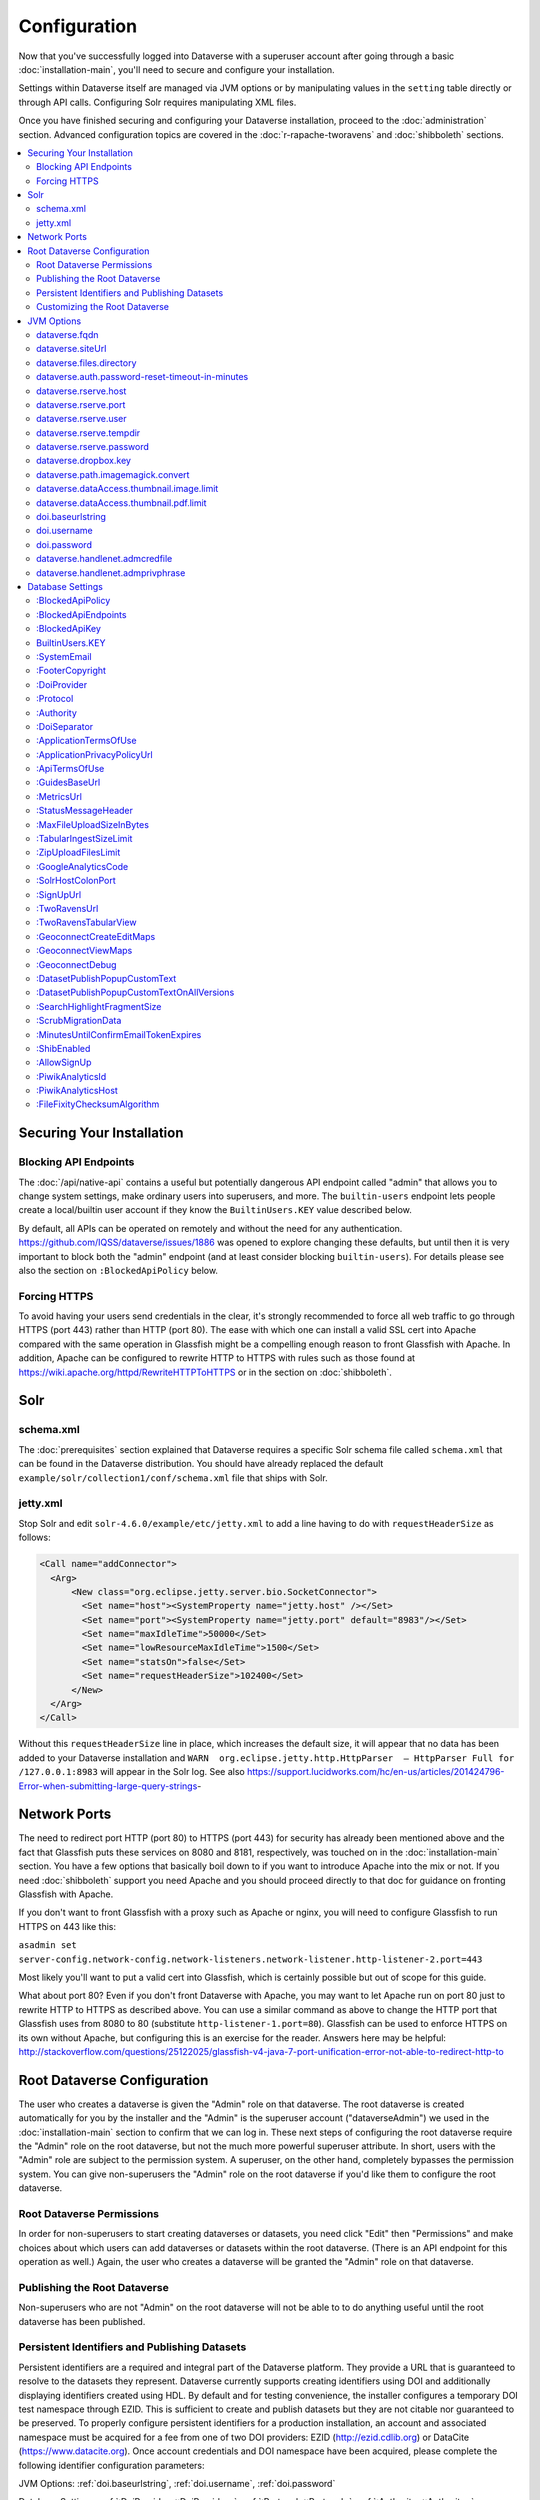 =============
Configuration
=============

Now that you've successfully logged into Dataverse with a superuser account after going through a basic :doc:`installation-main`, you'll need to secure and configure your installation.

Settings within Dataverse itself are managed via JVM options or by manipulating values in the ``setting`` table directly or through API calls. Configuring Solr requires manipulating XML files.

Once you have finished securing and configuring your Dataverse installation, proceed to the :doc:`administration` section. Advanced configuration topics are covered in the :doc:`r-rapache-tworavens` and :doc:`shibboleth` sections.

.. contents:: :local:

Securing Your Installation
--------------------------

Blocking API Endpoints
++++++++++++++++++++++

The :doc:`/api/native-api` contains a useful but potentially dangerous API endpoint called "admin" that allows you to change system settings, make ordinary users into superusers, and more. The ``builtin-users`` endpoint lets people create a local/builtin user account if they know the ``BuiltinUsers.KEY`` value described below.

By default, all APIs can be operated on remotely and without the need for any authentication. https://github.com/IQSS/dataverse/issues/1886 was opened to explore changing these defaults, but until then it is very important to block both the "admin" endpoint (and at least consider blocking ``builtin-users``). For details please see also the section on ``:BlockedApiPolicy`` below.

Forcing HTTPS
+++++++++++++

To avoid having your users send credentials in the clear, it's strongly recommended to force all web traffic to go through HTTPS (port 443) rather than HTTP (port 80). The ease with which one can install a valid SSL cert into Apache compared with the same operation in Glassfish might be a compelling enough reason to front Glassfish with Apache. In addition, Apache can be configured to rewrite HTTP to HTTPS with rules such as those found at https://wiki.apache.org/httpd/RewriteHTTPToHTTPS or in the section on :doc:`shibboleth`.

Solr
----

schema.xml
++++++++++

The :doc:`prerequisites` section explained that Dataverse requires a specific Solr schema file called ``schema.xml`` that can be found in the Dataverse distribution. You should have already replaced the default ``example/solr/collection1/conf/schema.xml`` file that ships with Solr.

jetty.xml
+++++++++

Stop Solr and edit ``solr-4.6.0/example/etc/jetty.xml`` to add a line having to do with ``requestHeaderSize`` as follows:

.. code-block:: xml

    <Call name="addConnector">
      <Arg>
          <New class="org.eclipse.jetty.server.bio.SocketConnector">
            <Set name="host"><SystemProperty name="jetty.host" /></Set>
            <Set name="port"><SystemProperty name="jetty.port" default="8983"/></Set>
            <Set name="maxIdleTime">50000</Set>
            <Set name="lowResourceMaxIdleTime">1500</Set>
            <Set name="statsOn">false</Set>
            <Set name="requestHeaderSize">102400</Set>
          </New>
      </Arg>
    </Call>

Without this ``requestHeaderSize`` line in place, which increases the default size, it will appear that no data has been added to your Dataverse installation and ``WARN  org.eclipse.jetty.http.HttpParser  – HttpParser Full for /127.0.0.1:8983`` will appear in the Solr log. See also https://support.lucidworks.com/hc/en-us/articles/201424796-Error-when-submitting-large-query-strings-

Network Ports
-------------

The need to redirect port HTTP (port 80) to HTTPS (port 443) for security has already been mentioned above and the fact that Glassfish puts these services on 8080 and 8181, respectively, was touched on in the :doc:`installation-main` section. You have a few options that basically boil down to if you want to introduce Apache into the mix or not. If you need :doc:`shibboleth` support you need Apache and you should proceed directly to that doc for guidance on fronting Glassfish with Apache.

If you don't want to front Glassfish with a proxy such as Apache or nginx, you will need to configure Glassfish to run HTTPS on 443 like this:

``asadmin set server-config.network-config.network-listeners.network-listener.http-listener-2.port=443``

Most likely you'll want to put a valid cert into Glassfish, which is certainly possible but out of scope for this guide.

What about port 80? Even if you don't front Dataverse with Apache, you may want to let Apache run on port 80 just to rewrite HTTP to HTTPS as described above. You can use a similar command as above to change the HTTP port that Glassfish uses from 8080 to 80 (substitute ``http-listener-1.port=80``). Glassfish can be used to enforce HTTPS on its own without Apache, but configuring this is an exercise for the reader. Answers here may be helpful: http://stackoverflow.com/questions/25122025/glassfish-v4-java-7-port-unification-error-not-able-to-redirect-http-to

Root Dataverse Configuration
----------------------------

The user who creates a dataverse is given the "Admin" role on that dataverse. The root dataverse is created automatically for you by the installer and the "Admin" is the superuser account ("dataverseAdmin") we used in the :doc:`installation-main` section to confirm that we can log in. These next steps of configuring the root dataverse require the "Admin" role on the root dataverse, but not the much more powerful superuser attribute. In short, users with the "Admin" role are subject to the permission system. A superuser, on the other hand, completely bypasses the permission system. You can give non-superusers the "Admin" role on the root dataverse if you'd like them to configure the root dataverse.

Root Dataverse Permissions
++++++++++++++++++++++++++

In order for non-superusers to start creating dataverses or datasets, you need click "Edit" then "Permissions" and make choices about which users can add dataverses or datasets within the root dataverse. (There is an API endpoint for this operation as well.) Again, the user who creates a dataverse will be granted the "Admin" role on that dataverse.

Publishing the Root Dataverse
+++++++++++++++++++++++++++++

Non-superusers who are not "Admin" on the root dataverse will not be able to to do anything useful until the root dataverse has been published.

Persistent Identifiers and Publishing Datasets
++++++++++++++++++++++++++++++++++++++++++++++

Persistent identifiers are a required and integral part of the Dataverse platform. They provide a URL that is guaranteed to resolve to the datasets they represent. Dataverse currently supports creating identifiers using DOI and additionally displaying identifiers created using HDL. By default and for testing convenience, the installer configures a temporary DOI test namespace through EZID. This is sufficient to create and publish datasets but they are not citable nor guaranteed to be preserved. To properly configure persistent identifiers for a production installation, an account and associated namespace must be acquired for a fee from one of two DOI providers: EZID (http://ezid.cdlib.org)  or DataCite (https://www.datacite.org). Once account credentials and DOI namespace have been acquired, please complete the following identifier configuration parameters:

JVM Options: :ref:`doi.baseurlstring`, :ref:`doi.username`, :ref:`doi.password`

Database Settings: :ref:`:DoiProvider <:DoiProvider>`, :ref:`:Protocol <:Protocol>`, :ref:`:Authority <:Authority>`, :ref:`:DoiSeparator <:DoiSeparator>`

Please note that any datasets creating using the test configuration cannot be directly migrated and would need to be created again once a valid DOI namespace is configured.

Customizing the Root Dataverse
++++++++++++++++++++++++++++++

As the person installing Dataverse you may or may not be local metadata expert. You may want to have others sign up for accounts and grant them the "Admin" role at the root dataverse to configure metadata fields, browse/search facets, templates, guestbooks, etc. For more on these topics, consult the :doc:`/user/dataverse-management` section of the User Guide.

Once this configuration is complete, your Dataverse installation should be ready for users to start playing with it. That said, there are many more configuration options available, which will be explained below.

JVM Options
-----------

JVM stands Java Virtual Machine and as a Java application, Glassfish can read JVM options when it is started. A number of JVM options are configured by the installer below is a complete list of the Dataverse-specific JVM options. You can inspect the configured options by running:

``asadmin list-jvm-options | egrep 'dataverse|doi'``

When changing values these values with ``asadmin``, you'll need to delete the old value before adding a new one, like this:

``asadmin delete-jvm-options "-Ddataverse.fqdn=old.example.com"``

``asadmin create-jvm-options "-Ddataverse.fqdn=dataverse.example.com"``

It's also possible to change these values by stopping Glassfish, editing ``glassfish4/glassfish/domains/domain1/config/domain.xml``, and restarting Glassfish.

dataverse.fqdn
++++++++++++++

If the Dataverse server has multiple DNS names, this option specifies the one to be used as the "official" host name. For example, you may want to have dataverse.foobar.edu, and not the less appealling server-123.socsci.foobar.edu to appear exclusively in all the registered global identifiers, Data Deposit API records, etc.

The password reset feature requires ``dataverse.fqdn`` to be configured.

| Do note that whenever the system needs to form a service URL, by default, it will be formed with ``https://`` and port 443. I.e.,
| ``https://{dataverse.fqdn}/``
| If that does not suit your setup, you can define an additional option, ``dataverse.siteUrl``, explained below.

dataverse.siteUrl
+++++++++++++++++

| and specify the protocol and port number you would prefer to be used to advertise the URL for your Dataverse.
| For example, configured in domain.xml:
| ``<jvm-options>-Ddataverse.fqdn=dataverse.foobar.edu</jvm-options>``
| ``<jvm-options>-Ddataverse.siteUrl=http://${dataverse.fqdn}:8080</jvm-options>``

dataverse.files.directory
+++++++++++++++++++++++++

This is how you configure the path to which files uploaded by users are stored.

dataverse.auth.password-reset-timeout-in-minutes
++++++++++++++++++++++++++++++++++++++++++++++++

Users have 60 minutes to change their passwords by default. You can adjust this value here.

dataverse.rserve.host
+++++++++++++++++++++

Configuration for :doc:`r-rapache-tworavens`.

dataverse.rserve.port
+++++++++++++++++++++

Configuration for :doc:`r-rapache-tworavens`.

dataverse.rserve.user
+++++++++++++++++++++

Configuration for :doc:`r-rapache-tworavens`.

dataverse.rserve.tempdir
++++++++++++++++++++++++
Configuration for :doc:`r-rapache-tworavens`.

dataverse.rserve.password
+++++++++++++++++++++++++

Configuration for :doc:`r-rapache-tworavens`.

dataverse.dropbox.key
+++++++++++++++++++++

Dropbox integration is optional. Enter your key here.

dataverse.path.imagemagick.convert
++++++++++++++++++++++++++++++++++

For overriding the default path to the ``convert`` binary from ImageMagick (``/usr/bin/convert``).

dataverse.dataAccess.thumbnail.image.limit
++++++++++++++++++++++++++++++++++++++++++

For limiting the size of thumbnail images generated from files.

dataverse.dataAccess.thumbnail.pdf.limit
++++++++++++++++++++++++++++++++++++++++

For limiting the size of thumbnail images generated from files.

.. _doi.baseurlstring:

doi.baseurlstring
+++++++++++++++++

As of this writing "https://ezid.cdlib.org" and "https://mds.datacite.org" are the only valid values. See also these related database settings below:

- :DoiProvider
- :Protocol
- :Authority
- :DoiSeparator

.. _doi.username:

doi.username
++++++++++++

Used in conjuction with ``doi.baseurlstring``.

.. _doi.password:

doi.password
++++++++++++

Used in conjuction with ``doi.baseurlstring``.

dataverse.handlenet.admcredfile
+++++++++++++++++++++++++++++++

For Handle support (not fully developed).

dataverse.handlenet.admprivphrase
+++++++++++++++++++++++++++++++++
For Handle support (not fully developed).

Database Settings
-----------------

These settings are stored in the ``setting`` table but can be read and modified via the "admin" endpoint of the :doc:`/api/native-api` for easy scripting.

The most commonly used configuration options are listed first.

:BlockedApiPolicy
+++++++++++++++++

Out of the box, all API endpoints are completely open as mentioned in the section on security above. It is highly recommend that you choose one of the policies below and also configure ``:BlockedApiEndpoints``.

- localhost-only: Allow from localhost.
- unblock-key: Require a key defined in ``:BlockedApiKey``.
- drop: Disallow the blocked endpoints completely.

``curl -X PUT -d localhost-only http://localhost:8080/api/admin/settings/:BlockedApiEndpoints``

:BlockedApiEndpoints
++++++++++++++++++++

A comma separated list of API endpoints to be blocked. For a production installation, "admin" should be blocked (and perhaps "builtin-users" as well), as mentioned in the section on security above:

``curl -X PUT -d "admin,builtin-users" http://localhost:8080/api/admin/settings/:BlockedApiEndpoints``

See the :doc:`/api/index` for a list of API endpoints.

:BlockedApiKey
++++++++++++++

Used in conjunction with the ``:BlockedApiPolicy`` being set to ``unblock-key``. When calling blocked APIs, add a query parameter of ``unblock-key=theKeyYouChose`` to use the key.

``curl -X PUT -d s3kretKey http://localhost:8080/api/admin/settings/:BlockedApiKey``

BuiltinUsers.KEY
++++++++++++++++

The key required to create users via API as documented at :doc:`/api/native-api`. Unlike other database settings, this one doesn't start with a colon.

``curl -X PUT -d builtInS3kretKey http://localhost:8080/api/admin/settings/:BuiltinUsers.KEY``

:SystemEmail
++++++++++++

This is the email address that "system" emails are sent from such as password reset links.

``curl -X PUT -d "Support <support@example.edu>" http://localhost:8080/api/admin/settings/:SystemEmail``

:FooterCopyright
++++++++++++++++

By default the footer says "Copyright © [YYYY]" but you can add text after the year, as in the example below.

``curl -X PUT -d ", The President &#38; Fellows of Harvard College" http://localhost:8080/api/admin/settings/:FooterCopyright``

.. _:DoiProvider:

:DoiProvider
++++++++++++

As of this writing "EZID" and "DataCite" are the only valid options.

``curl -X PUT -d EZID http://localhost:8080/api/admin/settings/:DoiProvider``

.. _:Protocol:

:Protocol
+++++++++

As of this writing "doi" is the only valid option for the protocol for a persistent ID.

``curl -X PUT -d doi http://localhost:8080/api/admin/settings/:Protocol``

.. _:Authority:

:Authority
++++++++++

Use the DOI authority assigned to you by your DoiProvider.

``curl -X PUT -d 10.xxxx http://localhost:8080/api/admin/settings/:Authority``

.. _:DoiSeparator:

:DoiSeparator
+++++++++++++

It is recommended that you keep this as a slash ("/").

``curl -X PUT -d "/" http://localhost:8080/api/admin/settings/:DoiSeparator``

:ApplicationTermsOfUse
++++++++++++++++++++++

Upload an HTML file containing the Terms of Use to be displayed at sign up. Supported HTML tags are listed under the :doc:`/user/dataset-management` section of the User Guide.

``curl -X PUT -d@/tmp/apptou.html http://localhost:8080/api/admin/settings/:ApplicationTermsOfUse``

Unfortunately, in most cases, the text file will probably be too big to upload (>1024 characters) due to a bug. A workaround has been posted to https://github.com/IQSS/dataverse/issues/2669

:ApplicationPrivacyPolicyUrl
++++++++++++++++++++++++++++

Specify a URL where users can read your Privacy Policy, linked from the bottom of the page.

``curl -X PUT -d http://best-practices.dataverse.org/harvard-policies/harvard-privacy-policy.html http://localhost:8080/api/admin/settings/:ApplicationPrivacyPolicyUrl``

:ApiTermsOfUse
++++++++++++++

Specify a URL where users can read your API Terms of Use.

``curl -X PUT -d http://best-practices.dataverse.org/harvard-policies/harvard-api-tou.html http://localhost:8080/api/admin/settings/:ApiTermsOfUse``

:GuidesBaseUrl
++++++++++++++

Set ``GuidesBaseUrl`` to override the default value "http://guides.dataverse.org". If you are interested in writing your own version of the guides, you may find the :doc:`/developers/documentation` section of the Developer Guide helpful.

``curl -X PUT -d http://dataverse.example.edu http://localhost:8080/api/admin/settings/:GuidesBaseUrl``

:MetricsUrl
+++++++++++

Make the metrics component on the root dataverse a clickable link to a website where you present metrics on your Dataverse installation. This could perhaps be an installation of https://github.com/IQSS/miniverse or any site.

``curl -X PUT -d http://metrics.dataverse.example.edu http://localhost:8080/api/admin/settings/:MetricsUrl``

:StatusMessageHeader
++++++++++++++++++++

For dynamically adding information to the top of every page. For example, "For testing only..." at the top of https://demo.dataverse.org is set with this:

``curl -X PUT -d "For testing only..." http://localhost:8080/api/admin/settings/:StatusMessageHeader``

:MaxFileUploadSizeInBytes
+++++++++++++++++++++++++

Set `MaxFileUploadSizeInBytes` to "2147483648", for example, to limit the size of files uploaded to 2 GB.
Notes:
- For SWORD, this size is limited by the Java Integer.MAX_VALUE of 2,147,483,647. (see: https://github.com/IQSS/dataverse/issues/2169)
- If the MaxFileUploadSizeInBytes is NOT set, uploads, including SWORD may be of unlimited size.

``curl -X PUT -d 2147483648 http://localhost:8080/api/admin/settings/:MaxFileUploadSizeInBytes``

:TabularIngestSizeLimit
+++++++++++++++++++++++

Threshold in bytes for limiting whether or not "ingest" it attempted for tabular files (which can be resource intensive). For example, with the below in place, files greater than 2 GB in size will not go through the ingest process:

``curl -X PUT -d 2000000000 http://localhost:8080/api/admin/settings/:TabularIngestSizeLimit``

(You can set this value to 0 to prevent files from being ingested at all.)

You can overide this global setting on a per-format basis for the following formats:

- dta
- por
- sav
- Rdata
- CSV
- xlsx

For example, if you want your installation of Dataverse to not attempt to ingest Rdata files larger that 1 MB, use this setting:

``curl -X PUT -d 1000000 http://localhost:8080/api/admin/settings/:TabularIngestSizeLimit:Rdata``

:ZipUploadFilesLimit
++++++++++++++++++++

Limit the number of files in a zip that Dataverse will accept.

:GoogleAnalyticsCode
++++++++++++++++++++

Set your Google Analytics Tracking ID thusly:

``curl -X PUT -d 'trackingID' http://localhost:8080/api/admin/settings/:GoogleAnalyticsCode``

:SolrHostColonPort
++++++++++++++++++

By default Dataverse will attempt to connect to Solr on port 8983 on localhost. Use this setting to change the hostname or port.

``curl -X PUT -d localhost:8983 http://localhost:8080/api/admin/settings/:SolrHostColonPort``

:SignUpUrl
++++++++++

The relative path URL to which users will be sent after signup. The default setting is below.

``curl -X PUT -d true /dataverseuser.xhtml?editMode=CREATE http://localhost:8080/api/admin/settings/:SignUpUrl``

:TwoRavensUrl
+++++++++++++

The location of your TwoRavens installation.  Activation of TwoRavens also requires the setting below, ``TwoRavensTabularView``

:TwoRavensTabularView
+++++++++++++++++++++

Set ``TwoRavensTabularView`` to true to allow a user to view tabular files via the TwoRavens application. This boolean affects whether a user will see the "Explore" button.

``curl -X PUT -d true http://localhost:8080/api/admin/settings/:TwoRavensTabularView``

:GeoconnectCreateEditMaps
+++++++++++++++++++++++++

Set ``GeoconnectCreateEditMaps`` to true to allow the user to create GeoConnect Maps. This boolean effects whether the user sees the map button on the dataset page and if the ingest will create a shape file.

``curl -X PUT -d true http://localhost:8080/api/admin/settings/:GeoconnectCreateEditMaps``

:GeoconnectViewMaps
+++++++++++++++++++

Set ``GeoconnectViewMaps`` to true to allow a user to view existing maps. This boolean effects whether a user will see the "Explore" button.

``curl -X PUT -d true http://localhost:8080/api/admin/settings/:GeoconnectViewMaps``

:GeoconnectDebug
+++++++++++++++++++

For Development only.  Set ``GeoconnectDebug`` to true to allow a user to see SQL that can be used to insert mock map data into the database.

``curl -X PUT -d true http://localhost:8080/api/admin/settings/:GeoconnectDebug``

:DatasetPublishPopupCustomText
++++++++++++++++++++++++++++++

Set custom text a user will view when publishing a dataset. Note that this text is exposed via the "Info" endpoint of the :doc:`/api/native-api`.

``curl -X PUT -d "Deposit License Requirements" http://localhost:8080/api/admin/settings/:DatasetPublishPopupCustomText``

:DatasetPublishPopupCustomTextOnAllVersions
+++++++++++++++++++++++++++++++++++++++++++

Set whether a user will see the custom text when publishing all versions of a dataset

``curl -X PUT -d true http://localhost:8080/api/admin/settings/:DatasetPublishPopupCustomTextOnAllVersions``

:SearchHighlightFragmentSize
++++++++++++++++++++++++++++

Set ``SearchHighlightFragmentSize`` to override the default value of 100 from https://wiki.apache.org/solr/HighlightingParameters#hl.fragsize . In practice, a value of "320" seemed to fix the issue at https://github.com/IQSS/dataverse/issues/2191

``curl -X PUT -d 320 http://localhost:8080/api/admin/settings/:SearchHighlightFragmentSize``

:ScrubMigrationData
+++++++++++++++++++

Allow for migration of non-conformant data (especially dates) from DVN 3.x to Dataverse 4.

:MinutesUntilConfirmEmailTokenExpires
+++++++++++++++++++++++++++++++++++++

The duration in minutes before "Confirm Email" URLs expire. The default is 1440 minutes (24 hours).  See also :doc:`/installation/administration`.

:ShibEnabled
++++++++++++

This setting is experimental per :doc:`/installation/shibboleth`.

:AllowSignUp
++++++++++++

Set to false to disallow local accounts to be created if you are using :doc:`shibboleth` but not for production use until https://github.com/IQSS/dataverse/issues/2838 has been fixed.

:PiwikAnalyticsId
++++++++++++++++++++

Site identifier created in your Piwik instance. Example:

``curl -X PUT -d 42 http://localhost:8080/api/admin/settings/:PiwikAnalyticsId``

:PiwikAnalyticsHost
++++++++++++++++++++

Host FQDN or URL of your Piwik instance before the ``/piwik.php``. Examples:

``curl -X PUT -d stats.domain.tld http://localhost:8080/api/admin/settings/:PiwikAnalyticsHost``

or

``curl -X PUT -d hostname.domain.tld/stats http://localhost:8080/api/admin/settings/:PiwikAnalyticsHost``

:FileFixityChecksumAlgorithm
++++++++++++++++++++++++++++

Dataverse calculates checksums for uploaded files so that users can determine if their file was corrupted via upload or download. This is sometimes called "file fixity": https://en.wikipedia.org/wiki/File_Fixity

The default checksum algorithm used is MD5 and should be sufficient for establishing file fixity. "SHA-1" is an experimental alternate value for this setting.
